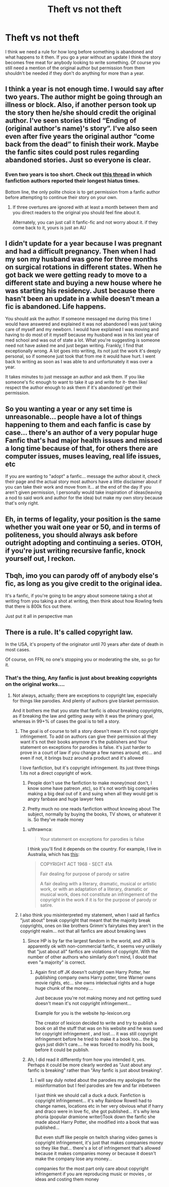 #+TITLE: Theft vs not theft

* Theft vs not theft
:PROPERTIES:
:Author: jasoneill23
:Score: 0
:DateUnix: 1574907461.0
:DateShort: 2019-Nov-28
:FlairText: Discussion
:END:
I think we need a rule for how long before something is abandoned and what happens to it then. If you go a year without an update I think the story becomes free meat for anybody looking to write something. Of course you still need a mention of the original author but permission from them shouldn't be needed if they don't do anything for more than a year.


** I think a year is not enough time. I would say after two years. The author might be going through an illness or block. Also, if another person took up the story then he/she should credit the original author. I've seen stories titled “Ending of (original author's name)'s story”. I've also seen even after five years the original author “come back from the dead” to finish their work. Maybe the fanfic sites could post rules regarding abandoned stories. Just so everyone is clear.
:PROPERTIES:
:Author: dm5859
:Score: 10
:DateUnix: 1574908689.0
:DateShort: 2019-Nov-28
:END:

*** Even two years is too short. Check out [[https://www.reddit.com/r/FanFiction/comments/bws14z/whats_the_longest_hiatus_youve_gone_through/][this thread]] in which fanfiction authors reported their longest hiatus times.

Bottom line, the only polite choice is to get permission from a fanfic author before attempting to continue their story on your own.
:PROPERTIES:
:Author: chiruochiba
:Score: 8
:DateUnix: 1574911630.0
:DateShort: 2019-Nov-28
:END:

**** If three overtures are ignored with at least a month between them and you direct readers to the original you should feel fine about it.

Alternately, you can just call it fanfic-fic and not worry about it. if they come back to it, yours is just an AU
:PROPERTIES:
:Author: QuentinQuarles
:Score: 1
:DateUnix: 1574917598.0
:DateShort: 2019-Nov-28
:END:


** I didn't update for a year because I was pregnant and had a difficult pregnancy. Then when I had my son my husband was gone for three months on surgical rotations in different states. When he got back we were getting ready to move to a different state and buying a new house where he was starting his residency. Just because there hasn't been an update in a while doesn't mean a fic is abandoned. Life happens.

You should ask the author. If someone messaged me during this time I would have answered and explained it was not abandoned I was just taking care of myself and my newborn. I would have explained I was moving and having to do most of it myself because my husband was in his last year of med school and was out of state a lot. What you're suggesting is someone need not have asked me and just began writing. Frankly, I find that exceptionally wrong. A lot goes into writing, its not just the work it's deeply personal, so if someone just took that from me it would have hurt. I went back to writing as soon as I was able to and unfortunately it was over a year.

It takes minutes to just message an author and ask them. If you like someone's fic enough to want to take it up and write for it- then like/ respect the author enough to ask them if it's abandoned/ get their permission.
:PROPERTIES:
:Author: grace644
:Score: 8
:DateUnix: 1574914643.0
:DateShort: 2019-Nov-28
:END:


** So you wanting a year or any set time is unreasonable... people have a lot of things happening to them and each fanfic is case by case... there's an author of a very popular huge Fanfic that's had major health issues and missed a long time because of that, for others there are computer issues, muses leaving, real life issues, etc

If you are wanting to "adopt" a fanfic... message the author about it, check their page and the actual story most authors have a little disclaimer about if you can take their work and move from it... at the end of the day If you aren't given permission, I personally would take inspiration of ideas(leaving a nod to said work and author for the idea) but make my own story because that's only right.
:PROPERTIES:
:Author: NateGuin
:Score: 8
:DateUnix: 1574911938.0
:DateShort: 2019-Nov-28
:END:


** Eh, in terms of legality, your position is the same whether you wait one year or 50, and in terms of politeness, you should always ask before outright adopting and continuing a series. OTOH, if you're just writing recursive fanfic, knock yourself out, I reckon.
:PROPERTIES:
:Author: thrawnca
:Score: 3
:DateUnix: 1574916307.0
:DateShort: 2019-Nov-28
:END:


** Tbqh, imo you can parody off of anybody else's fic, as long as you give credit to the original idea.

It's a fanfic, if you're going to be angry about someone taking a shot at writing from you taking a shot at writing, then think about how Rowling feels that there is 800k fics out there.

Just put it all in perspective man
:PROPERTIES:
:Author: FrystByte
:Score: 1
:DateUnix: 1574915652.0
:DateShort: 2019-Nov-28
:END:


** There is a rule. It's called copyright law.

In the USA, it's property of the originator until 70 years after date of death in most cases.

Of course, on FFN, no one's stopping you or moderating the site, so go for it.
:PROPERTIES:
:Author: Sturmundsterne
:Score: -7
:DateUnix: 1574908679.0
:DateShort: 2019-Nov-28
:END:

*** That's the thing, Any fanfic is just about breaking copyrights on the original works....
:PROPERTIES:
:Author: NateGuin
:Score: 4
:DateUnix: 1574911144.0
:DateShort: 2019-Nov-28
:END:

**** Not always, actually; there are exceptions to copyright law, especially for things like parodies. And plenty of authors give blanket permission.

And it bothers me that you state that fanfic is /about/ breaking copyrights, as if breaking the law and getting away with it was the primary goal, whereas in 99+% of cases the goal is to tell a story.
:PROPERTIES:
:Author: thrawnca
:Score: 1
:DateUnix: 1574916118.0
:DateShort: 2019-Nov-28
:END:

***** The goal is of course to tell a story doesn't mean it's not copyright infringement. To add on authors can give their permission all they want it's not their books anymore it's the publishers and Your statement on exceptions for parodies is false. it's just harder to prove in a court of law if you change a few names around, etc... and even if not, it brings buzz around a product and it's allowed

I love fanfiction, but it's copyright infringement. Its just three things 1.its not a direct copyright of work.

1. People don't use the fanfiction to make money(most don't, I know some have patreon ,etc), so it's not worth big companies making a big deal out of it and suing when all they would get is angry fanbase and huge lawyer fees

2. Pretty much no one reads fanfiction without knowing about The subject, normally by buying the books, TV shows, or whatever it is. So they've made money
:PROPERTIES:
:Author: NateGuin
:Score: 3
:DateUnix: 1574920430.0
:DateShort: 2019-Nov-28
:END:

****** u/thrawnca:
#+begin_quote
  Your statement on exceptions for parodies is false
#+end_quote

I think you'll find it depends on the country. For example, I live in Australia, which has [[http://www5.austlii.edu.au/au/legis/cth/consol_act/ca1968133/s41a.html][this]]:

#+begin_quote
  COPYRIGHT ACT 1968 - SECT 41A

  Fair dealing for purpose of parody or satire

  A fair dealing with a literary, dramatic, musical or artistic work, or with an adaptation of a literary, dramatic or musical work, does not constitute an infringement of the copyright in the work if it is for the purpose of parody or satire.
#+end_quote
:PROPERTIES:
:Author: thrawnca
:Score: 1
:DateUnix: 1574920636.0
:DateShort: 2019-Nov-28
:END:


***** I also think you misinterpreted my statement, when I said all fanfics "just about" break copyright that meant that the majority break copyrights, ones on like brothers Grimm's fairytales they aren't in the copyright realm... not that all fanfics are about breaking laws
:PROPERTIES:
:Author: NateGuin
:Score: 2
:DateUnix: 1574920742.0
:DateShort: 2019-Nov-28
:END:

****** Since HP is by far the largest fandom in the world, and JKR is apparently ok with non-commercial fanfic, it seems very unlikely that "just about all" fanfics are violations of copyright. With the number of other authors who similarly don't mind, I doubt that even "a majority" is correct.
:PROPERTIES:
:Author: thrawnca
:Score: 1
:DateUnix: 1575169825.0
:DateShort: 2019-Dec-01
:END:

******* Again first off JK doesn't outright own Harry Potter, her publishing company owns Harry potter, time Warner owns movie rights, etc... she owns intelectual rights and a huge huge chunk of the money....

Just because you're not making money and not getting sued doesn't mean it's not copyright infringement...

Example for you is the website hp-lexicon.org

The creator of lexicon decided to write and try to publish a book on all the stuff that was on his website and he was sued for copyright infringement , and lost.... it was still copyright infringement before he tried to make it a book too... the big guys just didn't care.... he was forced to modify his book, before it could be publish.
:PROPERTIES:
:Author: NateGuin
:Score: 1
:DateUnix: 1575204628.0
:DateShort: 2019-Dec-01
:END:


****** Ah, I did read it differently from how you intended it, yes. Perhaps it could be more clearly worded as "Just about any fanfic is breaking" rather than "Any fanfic is just about breaking".
:PROPERTIES:
:Author: thrawnca
:Score: 0
:DateUnix: 1574920882.0
:DateShort: 2019-Nov-28
:END:

******* I will say duly noted about the parodies my apologies for the misinformation but I feel parodies are few and far inbetween

I just think we should call a duck a duck. Fanfiction is copyright infringement... it's why Rainbow Rowell had to change names, locations etc in her very obvious what if harry and draco were in love fic, she got published... it's why lena phoria (popular dramione writer)Took down the fanfic she made about Harry Potter, she modified into a book that was published...

But even stuff like people on twitch sharing video games is copyright infringement, it's just that makes companies money so they like that... there's a lot of infringement that's allowed because it makes companies money or because it doesn't make the company lose any money...

companies for the most part only care about copyright infringement if you are reproducing music or movies , or ideas and costing them money
:PROPERTIES:
:Author: NateGuin
:Score: 3
:DateUnix: 1574921497.0
:DateShort: 2019-Nov-28
:END:
